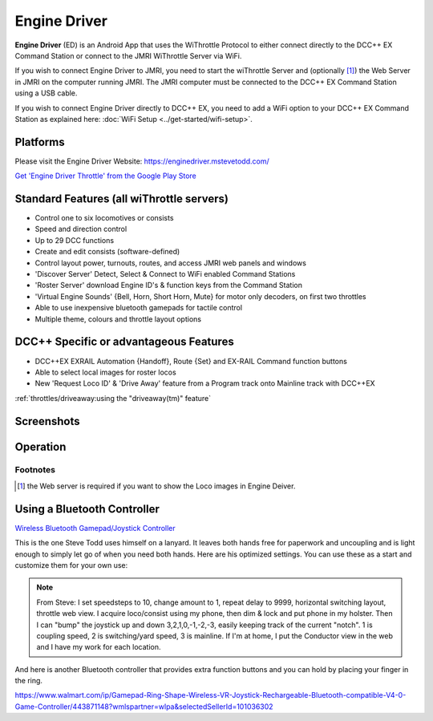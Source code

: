 ******************
Engine Driver
******************

.. image:: ../_static/images/throttles/engine_driver_logo.png
   :alt: Android Logo
   :scale: 60%
   :align: left

**Engine Driver** (ED) is an Android App that uses the WiThrottle Protocol to either connect directly to the DCC++ EX Command Station or connect to the JMRI WiThrottle Server via WiFi. 

If you wish to connect Engine Driver to JMRI, you need to start the wiThrottle Server and (optionally [#]_) the Web Server in JMRI on the computer running JMRI. The JMRI computer must be connected to the DCC++ EX Command Station using a USB cable. 

If you wish to connect Engine Driver directly to DCC++ EX, you need to add a WiFi option to your DCC++ EX Command Station as explained here: :doc:`WiFi Setup <../get-started/wifi-setup>`.

.. _ed-platforms:

Platforms
===========

.. image:: ../_static/images/throttles/icon_android.png
   :alt: Android Logo
   :scale: 30%
   :align: left


Please visit the Engine Driver Website: https://enginedriver.mstevetodd.com/

`Get 'Engine Driver Throttle' from the Google Play Store <https://play.google.com/store/apps/details?id=jmri.enginedriver>`_

   .. raw:: html
      
      <iframe width="336" height="189" src="https://www.youtube.com/embed/N6TWR7fIl0A" frameborder="0" allow="accelerometer; autoplay; clipboard-write; encrypted-media; gyroscope; picture-in-picture" allowfullscreen></iframe>

.. _ed-features:

Standard Features (all wiThrottle servers)
==========================================
* Control one to six locomotives or consists
* Speed and direction control
* Up to 29 DCC functions
* Create and edit consists (software-defined)
* Control layout power, turnouts, routes, and access JMRI web panels and windows
* 'Discover Server' Detect, Select & Connect to WiFi enabled Command Stations
* 'Roster Server' download Engine ID's & function keys from the Command Station
* 'Virtual Engine Sounds' {Bell, Horn, Short Horn, Mute} for motor only decoders, on first two throttles
* Able to use inexpensive bluetooth gamepads for tactile control
* Multiple theme, colours and throttle layout options 

DCC++ Specific or advantageous Features
=======================================
* DCC++EX EXRAIL Automation {Handoff}, Route {Set} and EX-RAIL Command function buttons
* Able to select local images for roster locos
* New 'Request Loco ID' & 'Drive Away' feature from a Program track onto Mainline track with DCC++EX


:ref:`throttles/driveaway:using the "driveaway(tm)" feature`

.. _ed-screenshots:

Screenshots
============

.. image:: ../_static/images/throttles/ed1.png
   :alt: Engine Driver Main Screen
   :scale: 30%
   :align: left

.. image:: ../_static/images/throttles/ed2.png
   :alt: Engine Driver 2
   :scale: 30%
   :align: left

.. image:: ../_static/images/throttles/ed3.png
   :alt: Engine Driver 3
   :scale: 30%
   :align: left

.. image:: ../_static/images/throttles/ed4.png
   :alt: Engine Driver 4
   :scale: 30%
   :align: left

.. rst-class:: clearer

.. _ed-operation:

Operation
===========


.. TODO:: Give some setup tutorial here. Need a video to match since ED is the top used software

Footnotes
---------
.. [#] the Web server is required if you want to show the Loco images in Engine Deiver.

Using a Bluetooth Controller
=============================

.. image:: ../_static/images/throttles/bt_controller1.jpg
   :alt: Bluetooth Lanyard Controller
   :scale: 50%
   :align: center

`Wireless Bluetooth Gamepad/Joystick Controller <https://www.ebay.com.au/itm/Wireless-Controller-Rechargeable-Selfie-Remote-Shutter-Gamepad-Joystick-/174852677119>`_

This is the one Steve Todd uses himself on a lanyard. It leaves both hands free for paperwork and uncoupling and is light enough to simply let go of when you need both hands. Here are his optimized settings. You can use these as a start and customize them for your own use:

.. Note:: From Steve: I set speedsteps to 10, change amount to 1, repeat delay to 9999, horizontal switching layout, throttle web view. I acquire loco/consist using my phone, then dim & lock and put phone in my holster. Then I can "bump" the joystick up and down 3,2,1,0,-1,-2,-3, easily keeping track of the current "notch". 1 is coupling speed, 2 is switching/yard speed, 3 is mainline. If I'm at home, I put the Conductor view in the web and I have my work for each location.

.. image:: ../_static/images/throttles/ed_conductor_view1.png
   :alt: Engine Driver Conductor View
   :scale: 15%
   :align: center

And here is another Bluetooth controller that provides extra function buttons and you can hold by placing your finger in the ring.

.. image:: ../_static/images/throttles/bt_controller2.jpg
   :alt: Ring Shape Hand Controller
   :scale: 50%
   :align: center
   
https://www.walmart.com/ip/Gamepad-Ring-Shape-Wireless-VR-Joystick-Rechargeable-Bluetooth-compatible-V4-0-Game-Controller/443871148?wmlspartner=wlpa&selectedSellerId=101036302
